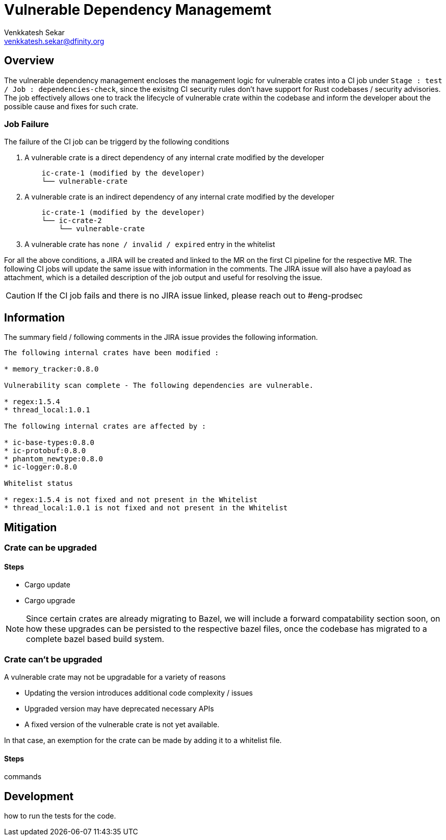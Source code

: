 Vulnerable Dependency Managememt
================================
:author: Venkkatesh Sekar
:email: venkkatesh.sekar@dfinity.org
:date: 2022-06-06
:revision: 2

Overview
--------
The vulnerable dependency management encloses the management logic for vulnerable crates into a CI job under +Stage : test / Job : dependencies-check+, since the exisitng CI security rules don't have support for Rust codebases / security advisories. The job effectively allows one to track the lifecycle of vulnerable crate within the codebase and inform the developer about the possible cause and fixes for such crate. 

Job Failure 
~~~~~~~~~~~
.The failure of the CI job can be triggerd by the following conditions
. A vulnerable crate is a direct dependency of any internal crate modified by the developer
+
----
    ic-crate-1 (modified by the developer)
    └── vulnerable-crate
----

. A vulnerable crate is an indirect dependency of any internal crate modified by the developer
+
----
    ic-crate-1 (modified by the developer)
    └── ic-crate-2 
        └── vulnerable-crate
----
. A vulnerable crate has +none / invalid / expired+ entry in the whitelist

For all the above conditions, a JIRA  will be created and linked to the MR on the first CI pipeline for the respective MR. The following CI jobs will update the same issue with information in the comments. The JIRA issue will also have a payload as attachment, which is a detailed description of the job output and useful for resolving the issue. 

CAUTION: If the CI job fails and there is no JIRA issue linked, please reach out to #eng-prodsec


Information
-----------
The summary field / following comments in the JIRA issue provides the following information.
----
The following internal crates have been modified : 

* memory_tracker:0.8.0

Vulnerability scan complete - The following dependencies are vulnerable. 

* regex:1.5.4
* thread_local:1.0.1

The following internal crates are affected by : 

* ic-base-types:0.8.0
* ic-protobuf:0.8.0
* phantom_newtype:0.8.0
* ic-logger:0.8.0

Whitelist status 

* regex:1.5.4 is not fixed and not present in the Whitelist
* thread_local:1.0.1 is not fixed and not present in the Whitelist
----

Mitigation
----------

Crate can be upgraded
~~~~~~~~~~~~~~~~~~~~~

Steps 
^^^^^
* Cargo update
* Cargo upgrade

[NOTE]

Since certain crates are already migrating to Bazel, we will include a forward compatability section soon, on how these upgrades can be persisted to the respective bazel files, once the codebase has migrated to a complete bazel based build system.


Crate can't be upgraded
~~~~~~~~~~~~~~~~~~~~~~~
.A vulnerable crate may not be upgradable for a variety of reasons
* Updating the version introduces additional code complexity / issues
* Upgraded version may have deprecated necessary APIs
* A fixed version of the vulnerable crate is not yet available.

In that case, an exemption for the crate can be made by adding it to a whitelist file. 

Steps
^^^^^
commands


Development 
-----------

how to run the tests for the code. 






